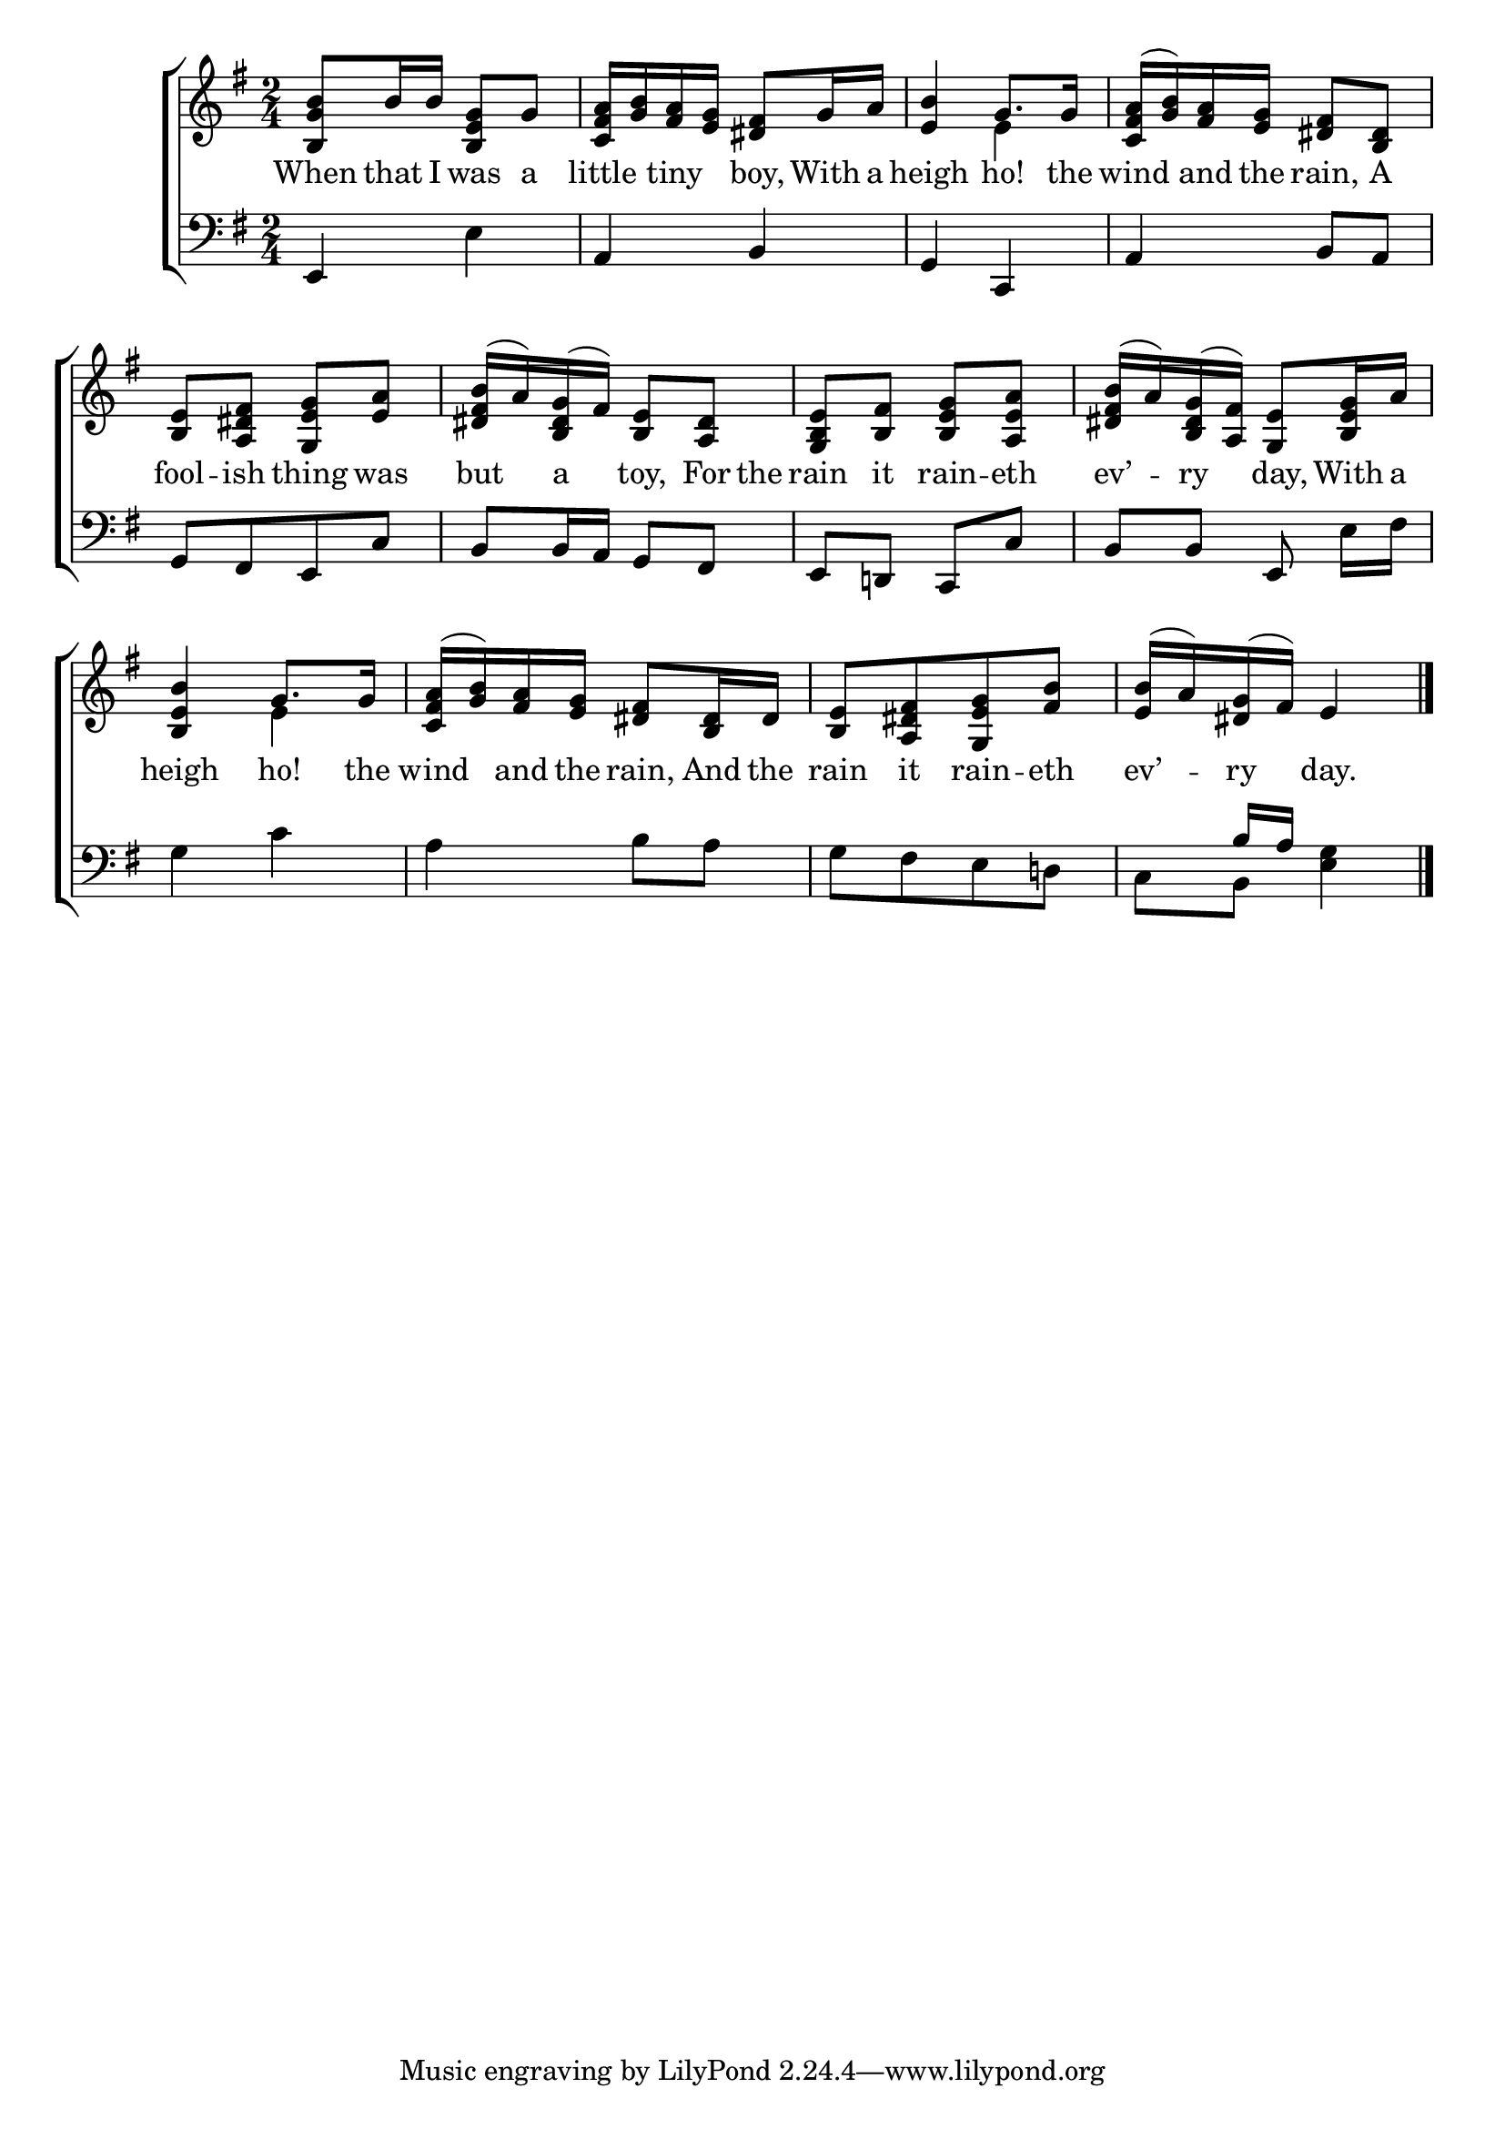 \version "2.22.0"
\language "english"

global = {
  \time 2/4
  \key e \minor
}

sdown = { \override Stem.direction = #down }
sup = { \override Stem.direction = #up }
mBreak = { \break }

\header {
                                %	title = \markup {\medium \caps "Title."}
                                %	poet = ""
                                %	composer = ""

%  meter = \markup {\italic "In moderate time."}
                                %	arranger = ""
}
\score {

  \new ChoirStaff {
	<<
      \new Staff = "up"  {
		<<
          \global
          \new 	Voice = "one" 	\fixed c' {
            \voiceOne
            <b, g b>8 b16 b16 <b, e g>8 g8 | <c fs a>16 <g b>16 <fs a>16 <e g>16 <ds fs>8 g16 a16 |
            <e b>4 g8. g16 | <c fs a>16( <g b>16) <fs a>16 <e g>16 <ds fs>8 <b, ds>8 | \mBreak
            <b, e>8 <a, ds fs>8 <g, e g>8 <e a>8 | <ds fs b>16( a16) <b, ds g>16( fs) <b, e>8 <a, ds>8 |
            <g, b, e>8 <b, fs>8 <b, e g>8 <a, e a>8 | <ds fs b>16( a16) <b, ds g>16( <a, fs>16) <g, e>8 <b, e g>16 a16 | \mBreak
            <b, e b>4 g8. g16 | <c fs a>16( <g b>16) <fs a>16 <e g>16 <ds fs>8 <b, ds>16 ds16 | <b, e>8[ <a, ds fs> <g, e g> <fs b>] | <e b>16( a) <ds g>( fs) e4 \fine |

          }	% end voice one
          \new Voice  \fixed c' {
            \voiceTwo
            s2*2 | s4 e4 | s2 |
            s2*4 |
            s4 e4 | s2*3 |

          } % end voice two
		>>
      } % end staff up

      \new Lyrics \lyricmode {	% verse one
        When8 that16 I16 was8 a8 | little8 tiny8 boy,8 With16 a16 | heigh4 ho!8. the16 | wind8 and16 the16 rain,8 A8 |
        fool8 -- ish8 thing8 was8| but8 a8 toy,8 For16 the16 rain8 it8 rain8 -- eth8 | ev’8 -- ry8 day,8 With16 a16 |
        heigh4 ho!8. the16 | wind8 and16 the rain,8 And16 the | rain8 it rain -- eth | ev’ -- ry day.4 |

      }	% end lyrics verse one
      \new   Staff = "down" {
		<<
          \clef bass
          \global
          \new Voice {
            \voiceThree
            e,4 s4 | a,4 b,4 | g,4 c,4 | a,4 b,8 a,8 |
            g,8[ fs,8 e,8 c8] | b,8 b,16 a,16 g,8 fs,8 | e,8 d,!8 c,8 c8 | b,8 b,8 e,8 s8 |
            s2*3 | s8 b16 a s4 | \fine

          } % end voice three
          \new Voice { % voice four
            \voiceFour
            s4 e4 | s2*3 |
            s2*3 | s4. e16 fs16 |
            g4 c'4 | a b8 a | g[ fs e d!] | c b, <e g>4 |

          } % end voice four
		>>
      } % end staff down
	>>
  } % end choir staff

  \layout{
    \context{
      \Score {
        \omit  BarNumber
                                %\override LyricText.self-alignment-X = #LEFT
        \override Staff.Rest.voiced-position=0
      }%end score
    }%end context
  }%end layout

}%end score
